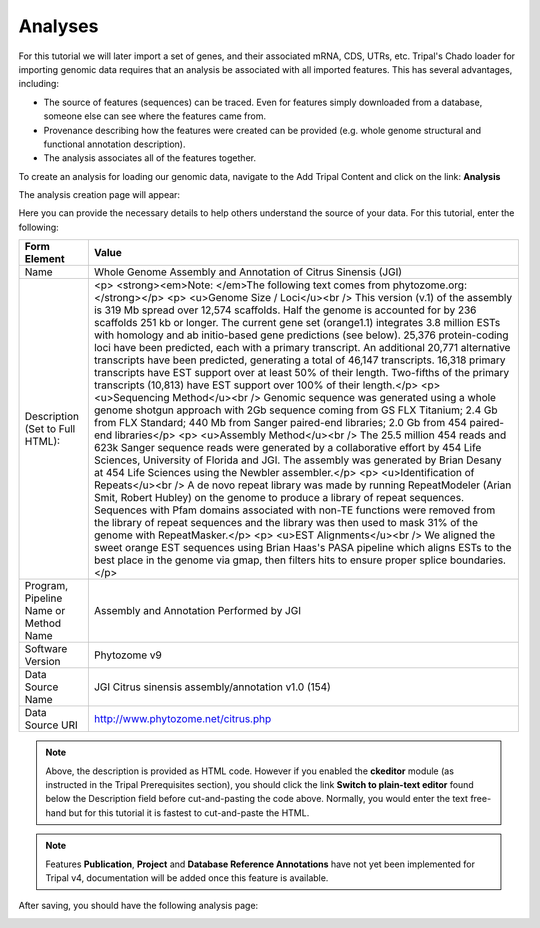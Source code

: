 Analyses
========

For this tutorial we will later import a set of genes, and their associated mRNA, CDS, UTRs, etc. Tripal's Chado loader for importing genomic data requires that an analysis be associated with all imported features. This has several advantages, including:

- The source of features (sequences) can be traced. Even for features simply downloaded from a database, someone else can see where the features came from.
- Provenance describing how the features were created can be provided (e.g. whole genome structural and functional annotation description).
- The analysis associates all of the features together.

To create an analysis for loading our genomic data, navigate to the Add Tripal Content and click on the link: **Analysis**

The analysis creation page will appear:

.. image:: analyses.1.png
.. image:: analyses.2.png

Here you can provide the necessary details to help others understand the source of your data. For this tutorial, enter the following:

.. csv-table::
  :header: "Form Element",	"Value"

  "Name", "Whole Genome Assembly and Annotation of Citrus Sinensis (JGI)"
  "Description (Set to Full HTML):", "<p> <strong><em>Note: </em>The following text comes from phytozome.org:</strong></p> <p> <u>Genome Size / Loci</u><br /> This version (v.1) of the assembly is 319 Mb spread over 12,574 scaffolds. Half the genome is accounted for by 236 scaffolds 251 kb or longer. The current gene set (orange1.1) integrates 3.8 million ESTs with homology and ab initio-based gene predictions (see below). 25,376 protein-coding loci have been predicted, each with a primary transcript. An additional 20,771 alternative transcripts have been predicted, generating a total of 46,147 transcripts. 16,318 primary transcripts have EST support over at least 50% of their length. Two-fifths of the primary transcripts (10,813) have EST support over 100% of their length.</p> <p> <u>Sequencing Method</u><br /> Genomic sequence was generated using a whole genome shotgun approach with 2Gb sequence coming from GS FLX Titanium; 2.4 Gb from FLX Standard; 440 Mb from Sanger paired-end libraries; 2.0 Gb from 454 paired-end libraries</p> <p> <u>Assembly Method</u><br /> The 25.5 million 454 reads and 623k Sanger sequence reads were generated by a collaborative effort by 454 Life Sciences, University of Florida and JGI. The assembly was generated by Brian Desany at 454 Life Sciences using the Newbler assembler.</p> <p> <u>Identification of Repeats</u><br /> A de novo repeat library was made by running RepeatModeler (Arian Smit, Robert Hubley) on the genome to produce a library of repeat sequences. Sequences with Pfam domains associated with non-TE functions were removed from the library of repeat sequences and the library was then used to mask 31% of the genome with RepeatMasker.</p> <p> <u>EST Alignments</u><br /> We aligned the sweet orange EST sequences using Brian Haas's PASA pipeline which aligns ESTs to the best place in the genome via gmap, then filters hits to ensure proper splice boundaries.</p>"
  "Program, Pipeline Name or Method Name", "Assembly and Annotation Performed by JGI"
  "Software Version", "Phytozome v9"
  "Data Source Name", "JGI Citrus sinensis assembly/annotation v1.0 (154)"
  "Data Source URI", "http://www.phytozome.net/citrus.php"

.. note::
  Above, the description is provided as HTML code.  However if you enabled the **ckeditor** module (as instructed in the Tripal Prerequisites section), you should click the link **Switch to plain-text editor** found below the Description field before cut-and-pasting the code above.  Normally, you would enter the text free-hand but for this tutorial it is fastest to cut-and-paste the HTML.

.. note::

  Features **Publication**, **Project** and **Database Reference Annotations** have not yet been implemented for Tripal v4, documentation will be added once this feature is available.

After saving, you should have the following analysis page:

.. image:: analyses.created_page.png
